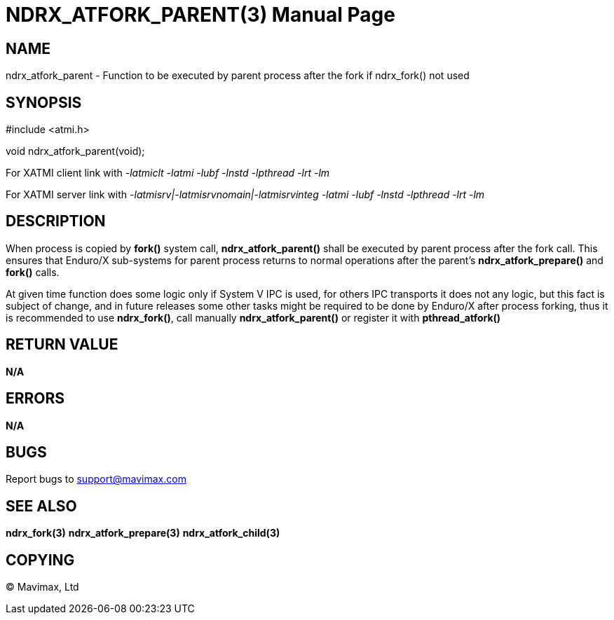 NDRX_ATFORK_PARENT(3)
=====================
:doctype: manpage


NAME
----
ndrx_atfork_parent - Function to be executed by parent process after the fork
if ndrx_fork() not used


SYNOPSIS
--------
#include <atmi.h>

void ndrx_atfork_parent(void);

For XATMI client link with '-latmiclt -latmi -lubf -lnstd -lpthread -lrt -lm'

For XATMI server link with '-latmisrv|-latmisrvnomain|-latmisrvinteg -latmi -lubf -lnstd -lpthread -lrt -lm'

DESCRIPTION
-----------
When process is copied by *fork()* system call, *ndrx_atfork_parent()* shall be
executed by parent process after the fork call. This ensures that Enduro/X 
sub-systems for parent process returns to normal operations after 
the parent's *ndrx_atfork_prepare()* and *fork()* calls.

At given time function does some logic only if System V IPC is used, for others
IPC transports it does not any logic, but this fact is subject of change, 
and in future releases some other tasks might be required to be done by 
Enduro/X after process forking, thus it is recommended to use *ndrx_fork()*, 
call manually *ndrx_atfork_parent()* or register it with *pthread_atfork()*

RETURN VALUE
------------ 
*N/A*

ERRORS
------
*N/A*

BUGS
----
Report bugs to support@mavimax.com

SEE ALSO
--------
*ndrx_fork(3)* *ndrx_atfork_prepare(3)* *ndrx_atfork_child(3)*


COPYING
-------
(C) Mavimax, Ltd

